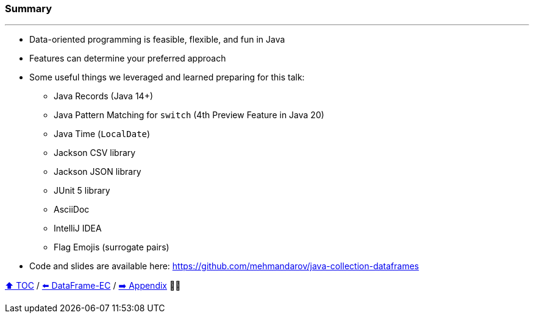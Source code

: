 === Summary

---
* Data-oriented programming is feasible, flexible, and fun in Java
* Features can determine your preferred approach
* Some useful things we leveraged and learned preparing for this talk:
** Java Records (Java 14+)
** Java Pattern Matching for `switch` (4th Preview Feature in Java 20)
** Java Time (`LocalDate`)
** Jackson CSV library
** Jackson JSON library
** JUnit 5 library
** AsciiDoc
** IntelliJ IDEA
** Flag Emojis (surrogate pairs)
* Code and slides are available here: https://github.com/mehmandarov/java-collection-dataframes

link:toc.adoc[⬆️ TOC] /
link:./27_data_frame_ec.adoc[⬅️ DataFrame-EC] /
link:./A0_appendix.adoc[➡️ Appendix] 🥷🐢
